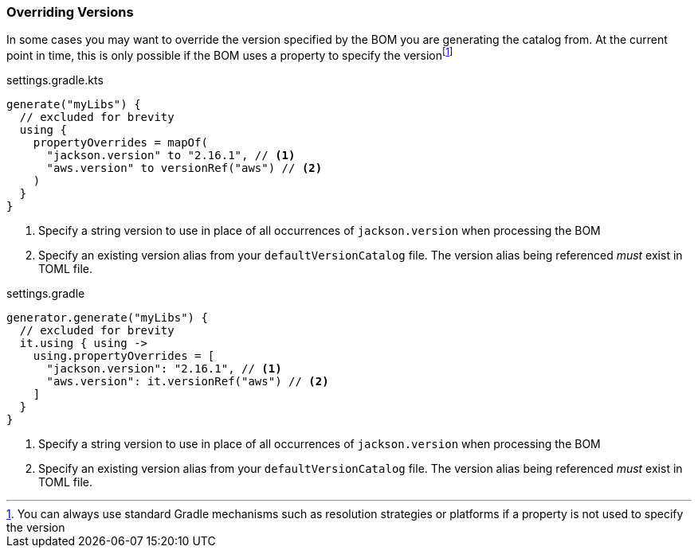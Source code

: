 
=== Overriding Versions
:fn-gradle-overrides: footnote:[You can always use standard Gradle mechanisms such as resolution strategies or platforms if a property is not used to specify the version]
In some cases you may want to override the version specified by the BOM you are generating
the catalog from. At the current point in time, this is only possible if the BOM uses a property
to specify the version{fn-gradle-overrides}

.settings.gradle.kts
[source,kotlin,subs="attributes+",role="primary"]
----
generate("myLibs") {
  // excluded for brevity
  using {
    propertyOverrides = mapOf(
      "jackson.version" to "2.16.1", // <1>
      "aws.version" to versionRef("aws") // <2>
    )
  }
}
----
<1> Specify a string version to use in place of all occurrences of `jackson.version` when processing the BOM
<2> Specify an existing version alias from your `defaultVersionCatalog` file. The version alias being
referenced _must_ exist in TOML file.

.settings.gradle
[source,groovy,subs="attributes+",role="secondary"]
----
generator.generate("myLibs") {
  // excluded for brevity
  it.using { using ->
    using.propertyOverrides = [
      "jackson.version": "2.16.1", // <1>
      "aws.version": it.versionRef("aws") // <2>
    ]
  }
}
----
<1> Specify a string version to use in place of all occurrences of `jackson.version` when processing the BOM
<2> Specify an existing version alias from your `defaultVersionCatalog` file. The version alias being
referenced _must_ exist in TOML file.
